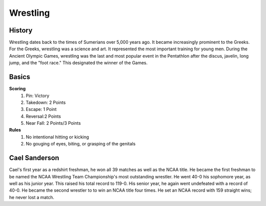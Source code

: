 Wrestling
=========

History
-------
Wrestling dates back to the times of Sumerians over 5,000 years ago. It 
became increasingly prominent to the Greeks. For the Greeks, wrestling 
was a science and art. It represented the most important training for 
young men. During the Ancient Olympic Games, wrestling was the last and most 
popular event in the Pentathlon after the discus, javelin, long jump, and the 
"foot race." This designated the winner of the Games. 

Basics
------
**Scoring**
 1. Pin: Victory
 2. Takedown: 2 Points
 3. Escape: 1 Point
 4. Reversal:2 Points
 5. Near Fall: 2 Points/3 Points
**Rules**
 1. No intentional hitting or kicking
 2. No gouging of eyes, biting, or grasping of the genitals

Cael Sanderson
--------------
Cael's first year as a redshirt freshman, he won all 39 matches as well as 
the NCAA title. He became the first freshman to be named the NCAA Wrestling 
Team Championship's most outstanding wrestler. He went 40-0 his sophomore year, as well as his junior year. This raised his total record to 119-0. 
His senior year, he again went undefeated with a record of 40-0.
He became the second wrestler to to win an NCAA title four times.
He set an NCAA record with 159 straight wins; he never lost a match. 